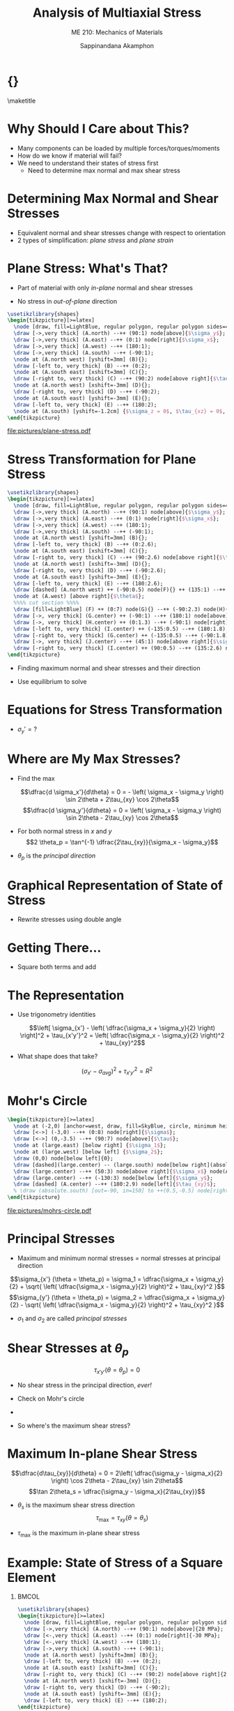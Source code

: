 #+TITLE: Analysis of Multiaxial Stress
#+SUBTITLE: ME 210: Mechanics of Materials
#+AUTHOR: Sappinandana Akamphon

#+OPTIONS: toc:nil timestamp:nil H:1 title:nil
#+OPTIONS: reveal_width:1280 reveal_height:1024
#+OPTIONS: reveal_single_file:t
#+REVEAL_THEME: sky
#+REVEAL_TRANS: slide
#+REVEAL_EXTRA_CSS: bearings.css

#+STARTUP: beamer
#+LATEX_CLASS: beamer
#+LATEX_CLASS_OPTIONS: [10pt, svgnames]
#+BEAMER_THEME: focus
#+LATEX_COMPILER: xelatex
#+BEAMER_HEADER: \usepackage{booktabs}
#+BEAMER_HEADER: \usepackage{pgfplots}
#+BEAMER_HEADER: \pgfplotsset{compat=1.18}
#+BEAMER_HEADER: \institute{Department of Mechanical Engineering, TSE}
#+BEAMER_HEADER: \date{}
#+BEAMER_HEADER: \usetikzlibrary{patterns,shapes,arrows}
#+BEAMER_HEADER: \setmathfont{Fira Math}
#+BEAMER_HEADER: \AtBeginSection[]{\begin{frame}{Outline}\tableofcontents[currentsection]\end{frame}}

* {}
\maketitle

* Why Should I Care about This?

- Many components can be loaded by multiple forces/torques/moments
- How do we know if material will fail?
- We need to understand their states of stress first
  - Need to determine max normal and max shear stress

* Determining Max Normal and Shear Stresses

- Equivalent normal and shear stresses change with respect to
  orientation
- 2 types of simplification: /plane stress/ and /plane strain/

* Plane Stress: What's That?

- Part of material with only /in-plane/ normal and shear stresses

- No stress in /out-of-plane/ direction

#+BEGIN_SRC latex :results raw file :file plane-stress.pdf :output-dir pictures/ :packages '(("svgnames" "xcolor" t)("" "graphicx" t) ("" "tikz" t)) :fit t :eval no
\usetikzlibrary{shapes}
\begin{tikzpicture}[>=latex]
  \node [draw, fill=LightBlue, regular polygon, regular polygon sides=4, minimum width=3cm](A){};
  \draw [->,very thick] (A.north) --++ (90:1) node[above]{$\sigma_y$};
  \draw [->,very thick] (A.east) --++ (0:1) node[right]{$\sigma_x$};
  \draw [->,very thick] (A.west) --++ (180:1);
  \draw [->,very thick] (A.south) --++ (-90:1);
  \node at (A.north west) [yshift=3mm] (B){};
  \draw [-left to, very thick] (B) --++ (0:2);
  \node at (A.south east) [xshift=3mm] (C){};
  \draw [-right to, very thick] (C) --++ (90:2) node[above right]{$\tau_{xy}$};
  \node at (A.north west) [xshift=-3mm] (D){};
  \draw [-right to, very thick] (D) --++ (-90:2);
  \node at (A.south east) [yshift=-3mm] (E){};
  \draw [-left to, very thick] (E) --++ (180:2);
  \node at (A.south) [yshift=-1.2cm] {$\sigma_z = 0$, $\tau_{xz} = 0$, $\tau_{yz}  = 0$.};
\end{tikzpicture}
#+END_SRC

#+ATTR_LATEX: :height 0.7\textheight
#+RESULTS:
[[file:pictures/plane-stress.pdf]]

* Stress Transformation for Plane Stress

#+BEGIN_SRC latex :results raw file :file stress-trans.pdf :output-dir pictures/ :packages '(("svgnames" "xcolor" t)("" "graphicx" t) ("" "tikz" t)) :fit t :eval no
\usetikzlibrary{shapes}
\begin{tikzpicture}[>=latex]
  \node [draw, fill=LightBlue, regular polygon, regular polygon sides=4, minimum width=4cm](A){};
  \draw [->,very thick] (A.north) --++ (90:1) node[above]{$\sigma_y$};
  \draw [->,very thick] (A.east) --++ (0:1) node[right]{$\sigma_x$};
  \draw [->,very thick] (A.west) --++ (180:1);
  \draw [->,very thick] (A.south) --++ (-90:1);
  \node at (A.north west) [yshift=3mm] (B){};
  \draw [-left to, very thick] (B) --++ (0:2.6);
  \node at (A.south east) [xshift=3mm] (C){};
  \draw [-right to, very thick] (C) --++ (90:2.6) node[above right]{$\tau_{xy}$};
  \node at (A.north west) [xshift=-3mm] (D){};
  \draw [-right to, very thick] (D) --++ (-90:2.6);
  \node at (A.south east) [yshift=-3mm] (E){};
  \draw [-left to, very thick] (E) --++ (180:2.6);
  \draw [dashed] (A.north west) ++ (-90:0.5) node(F){} ++ (135:1) --++ (-45:6);
  \node at (A.west) [above right]{$\theta$};
  %%%% cut section %%%%
  \draw [fill=LightBlue] (F) ++ (0:7) node(G){} --++ (-90:2.3) node(H){} --++ (0:2.3) node(I){} -- cycle node[midway](J){};
  \draw [->, very thick] (G.center) ++ (-90:1) --++ (180:1) node[above]{$\sigma_x$};
  \draw [->, very thick] (H.center) ++ (0:1.3) --++ (-90:1) node[right]{$\sigma_y$};
  \draw [-left to, very thick] (I.center) ++ (-135:0.5) --++ (180:1.8);
  \draw [-right to, very thick] (G.center) ++ (-135:0.5) --++ (-90:1.8) node[below]{$\tau_{xy}$};
  \draw [->, very thick] (J.center) --++ (45:1) node[above right]{$\sigma_{x'}$};
  \draw [-right to, very thick] (I.center) ++ (90:0.5) --++ (135:2.6) node[above right]{$\tau_{x'y'}$};
\end{tikzpicture}
#+END_SRC

#+RESULTS:
[[file:pictures/stress-trans.pdf]]

- Finding maximum normal and shear stresses and their direction

- Use equilibrium to solve

* Equations for Stress Transformation

\begin{gather*}
  \sum F_{x'}  = 0; \hfill \\[1em]
  \begin{split}
    \sigma_{x'}\Delta A &- (\tau_{xy}\Delta A\sin \theta )\cos \theta  - (\sigma_y\Delta A\sin \theta )\sin \theta  \\
    &- (\tau_{xy}\Delta A\cos \theta )\sin \theta  - (\sigma_x\Delta A\sin \theta )\cos \theta  = 0
  \end{split} \nonumber \\[0.5em]
  \sigma_{x'} = \sigma_x\cos^2\theta  + \sigma_y\sin^2\theta  + 2\tau_{xy}\sin \theta \cos \theta  \\[1em]
  \sum F_{y'}  = 0; \hfill \\ 
  \tau_{x'y'} = (\sigma_y - \sigma_x)\sin \theta \cos \theta  + \tau_{xy}(\cos^2\theta  - \sin ^2\theta ) \\ 
\end{gather*}

- \(\sigma_y' = ?\)

* Where are My Max Stresses?

- Find the max

  \[\dfrac{d \sigma_x'}{d\theta} = 0 = - \left( \sigma_x - \sigma_y \right) \sin 2\theta + 2\tau_{xy} \cos 2\theta\]
  \[\dfrac{d \sigma_y'}{d\theta} = 0 = \left( \sigma_x - \sigma_y \right) \sin 2\theta - 2\tau_{xy} \cos 2\theta\]

- For both normal stress in \(x\) and \(y\)
  \[2 \theta_p = \tan^{-1} \dfrac{2\tau_{xy}}{\sigma_x - \sigma_y}\]

- \(\theta_p\) is the /principal direction/

* Graphical Representation of State of Stress

- Rewrite stresses using double angle

\begin{gather*}
  \sigma_{x'} = \sigma_x\cos^2\theta  + \sigma_y\sin^2\theta  + 2\tau_{xy}\sin \theta \cos \theta  \hfill \\
  \vdots \\
  \sigma_{x'} - \left( \dfrac{\sigma_x + \sigma_y}{2} \right) = \left( \dfrac{\sigma_x + \sigma_y}{2} \right)\cos 2\theta  + {\tau_{xy}}\sin 2\theta  \hfill
\end{gather*}

\begin{gather*}
  \tau_{x'y'} = (\sigma_y - \sigma_x)\sin \theta \cos \theta  + \tau_{xy}(\cos^2\theta  - \sin^2\theta ) \\
  \vdots \\
  \tau_{x'y'} = \left( \dfrac{\sigma_y - \sigma_x}{2} \right)\sin 2\theta  + \tau _{xy}\cos 2\theta \hfill
\end{gather*}

* Getting There...

- Square both terms and add

\begin{align*}
    \left[ \sigma_{x'} - \left( \dfrac{\sigma_x + \sigma_y}{2} \right) \right]^2 &+ \tau_{x'y'}^2 = \\
     & \left( \dfrac{\sigma_x - \sigma_y}{2} \right)^2\cos^2 2\theta  + 2\left( \dfrac{\sigma_x - \sigma_y}{2} \right)\tau_{xy}\cos 2\theta \sin 2\theta + \tau_{xy}^2\sin^2 2\theta \\
    +& \left( \dfrac{\sigma_x - \sigma_y}{2} \right)^2 \sin^2 2\theta  + 2\left( \dfrac{\sigma_y - \sigma_x}{2} \right)\tau_{xy}\cos 2\theta \sin 2\theta  + \tau_{xy}^2\cos^2 2\theta
\end{align*}

* The Representation

- Use trigonometry identities

  \[\left[ \sigma_{x'} - \left( \dfrac{\sigma_x + \sigma_y}{2} \right) \right]^2 + \tau_{x'y'}^2 = \left( \dfrac{\sigma_x - \sigma_y}{2} \right)^2 + \tau_{xy}^2\]

- What shape does that take?

\[\left( \sigma_{x'} - \sigma_{avg} \right)^2 + \tau_{x'y'}^2 = R^2\]

* Mohr's Circle

#+BEGIN_SRC latex :results raw file :file mohrs-circle.pdf :output-dir pictures/ :packages '(("svgnames" "xcolor" t)("" "graphicx" t) ("" "tikz" t)) :fit t :eval no
\begin{tikzpicture}[>=latex]
  \node at (-2,0) [anchor=west, draw, fill=SkyBlue, circle, minimum height=6cm](large){};
  \draw [<->] (-3,0) --++ (0:8) node[right]{$\sigma$};
  \draw [<->] (0,-3.5) --++ (90:7) node[above]{$\tau$};
  \node at (large.east) [below right] {$\sigma_1$};
  \node at (large.west) [below left] {$\sigma_2$};
  \draw (0,0) node[below left]{0};
  \draw [dashed](large.center) -- (large.south) node[below right](absolute){$(\tau_{x'y'})_{\max}$};
  \draw (large.center) --++ (50:3) node[above right]{$\sigma_x$} node(A){};
  \draw (large.center) --++ (-130:3) node[below left]{$\sigma_y$};
  \draw [dashed] (A.center) --++ (180:2.9) node[left]{$\tau_{xy}$};
  % \draw (absolute.south) [out=-90, in=150] to ++(0.5,-0.5) node[right]{Maximum in-plane shear stress};
\end{tikzpicture}
#+END_SRC

#+ATTR_LATEX: :height 0.9\textheight
#+RESULTS:
[[file:pictures/mohrs-circle.pdf]]

* Principal Stresses

- Maximum and minimum normal stresses = normal stresses at principal
  direction

\[\sigma_{x'} (\theta = \theta_p) = \sigma_1 = \dfrac{\sigma_x + \sigma_y}{2} + \sqrt{ \left( \dfrac{\sigma_x - \sigma_y}{2} \right)^2 + \tau_{xy}^2 }\]
\[\sigma_{y'} (\theta = \theta_p) = \sigma_2 = \dfrac{\sigma_x + \sigma_y}{2} - \sqrt{ \left( \dfrac{\sigma_x - \sigma_y}{2} \right)^2 + \tau_{xy}^2 }\]

- \(\sigma_1\) and \(\sigma_2\) are called /principal stresses/

* Shear Stresses at \(\theta_p\)

\[\tau_{x'y'} (\theta = \theta_p) = 0\]

- No shear stress in the principal direction, /ever!/

- Check on Mohr's circle

- 

- So where's the maximum shear stress?

* Maximum In-plane Shear Stress

\[\dfrac{d\tau_{xy}}{d\theta} = 0 = 2\left( \dfrac{\sigma_y - \sigma_x}{2} \right) \cos 2\theta - 2\tau_{xy} \sin 2\theta\]
\[\tan 2\theta_s = \dfrac{\sigma_y - \sigma_x}{2\tau_{xy}}\]

- \(\theta_s\) is the maximum shear stress direction
  \[\tau_{\max} = \tau_{xy} (\theta = \theta_s)\]

- \(\tau_{\max}\) is the maximum in-plane shear stress

* Example: State of Stress of a Square Element

** :BMCOL:
:PROPERTIES:
:BEAMER_col: 0.4
:END:

#+BEGIN_SRC latex :results raw file :file example-I-prob.pdf :output-dir pictures/ :packages '(("svgnames" "xcolor" t)("" "graphicx" t) ("" "tikz" t)) :fit t :eval no
\usetikzlibrary{shapes}
\begin{tikzpicture}[>=latex]
  \node [draw, fill=LightBlue, regular polygon, regular polygon sides=4, minimum width=3cm](A){};
  \draw [->,very thick] (A.north) --++ (90:1) node[above]{20 MPa};
  \draw [<-,very thick] (A.east) --++ (0:1) node[right]{-30 MPa};
  \draw [<-,very thick] (A.west) --++ (180:1);
  \draw [->,very thick] (A.south) --++ (-90:1);
  \node at (A.north west) [yshift=3mm] (B){};
  \draw [-left to, very thick] (B) --++ (0:2);
  \node at (A.south east) [xshift=3mm] (C){};
  \draw [-right to, very thick] (C) --++ (90:2) node[above right]{25 MPa};
  \node at (A.north west) [xshift=-3mm] (D){};
  \draw [-right to, very thick] (D) --++ (-90:2);
  \node at (A.south east) [yshift=-3mm] (E){};
  \draw [-left to, very thick] (E) --++ (180:2);
\end{tikzpicture}
#+END_SRC

#+ATTR_LATEX: :width \textwidth
#+RESULTS:
[[file:pictures/example-I-prob.pdf]]

** :BMCOL:
:PROPERTIES:
:BEAMER_col: 0.6
:END:

- First, find \(\tau_{\max}\)

  \begin{align*}
    \tau_{\max} &= \sqrt {\left( \frac{\sigma_x - \sigma_y}{2} \right)^2 + \tau _{xy}^2}  \\
                &= \sqrt {\left( \frac{-30 - 20}{2} \right)^2 + 25^2}  \\
                &= 35.4 \text{ MPa}
  \end{align*}

* Continue

- Principal stresses are

  \begin{align*}
    \sigma_{1,2} &= \frac{\sigma_x + \sigma _y}{2} \pm \sqrt {\frac{\sigma _x - \sigma_y}{2}^2 + \tau _{xy}^2}  \\
                 &= \frac{-30 + 20}{2} \pm 35.4 \\
                 &= 30.4 \text{ MPa}, - 40.4 \text{ MPa}
  \end{align*}

- Principal direction is

  \begin{align*}
    2\theta  &= \tan^{-1}\frac{2\tau_{xy}}{\sigma_x - \sigma_y} \\
             &= -45^{\circ} \\
    \theta &= -22.5^{\circ}
  \end{align*}

* :B_fullframe:
:PROPERTIES:
:BEAMER_env: fullframe
:END:

#+BEGIN_SRC latex :results raw file :file example-I-mohrs.pdf :output-dir pictures/ :packages '(("svgnames" "xcolor" t)("" "graphicx" t) ("" "tikz" t)) :fit t :eval no
\begin{tikzpicture}[>=latex]
  \node at (-4,0) [anchor=west, draw, fill=SkyBlue, circle, minimum height=7cm](large){};
  \draw [<->] (-5,0) --++ (0:9) node[right]{$\sigma$};
  \draw [<->] (0,-4) --++ (90:8) node[above]{$\tau$};
  \draw [red](large.south west) -- (large.north east) node[near start, above, rotate=45]{original orientation};
  \draw [red, dashed](large.south west) --++ (90:2.5) node[above]{-30};
  \draw [red, dashed](large.north east) --++ (-90:2.5) node[below]{20};
  \draw [red, dashed](large.north east) --++ (180:1.95) node[left]{25};
  \node at (large.east) [below right] {30.4};
  \node at (large.west) [below left] {-40.4};
  \draw [dashed] (large.north) --++ (0:0.5) node[above right]{35.4};
  \node at (large.center) [red, above right, xshift=0.5cm, yshift=-0cm]{-45$^{\circ}$};
  \draw [->, red](large.center) ++ (45:1.5) arc (45:0:1.5);
\end{tikzpicture}
#+END_SRC

#+RESULTS:
[[file:pictures/example-I-mohrs.pdf]]

* Original vs Principal

#+BEGIN_SRC latex :results raw file :file orig-vs-principal-I.pdf :output-dir pictures/ :packages '(("svgnames" "xcolor" t)("" "graphicx" t) ("" "tikz" t)) :fit t :eval no
\usetikzlibrary{shapes}
\begin{tikzpicture}[>=latex]
  \node [draw, fill=LightBlue, regular polygon, regular polygon sides=4, minimum width=3cm](A){};
  \draw [->,very thick] (A.north) --++ (90:1) node[above]{20};
  \draw [<-,very thick] (A.east) --++ (0:1) node[right]{-30};
  \draw [<-,very thick] (A.west) --++ (180:1);
  \draw [->,very thick] (A.south) --++ (-90:1);
  \node at (A.north west) [yshift=3mm] (B){};
  \draw [-left to, very thick] (B) --++ (0:2);
  \node at (A.south east) [xshift=3mm] (C){};
  \draw [-right to, very thick] (C) --++ (90:2) node[above right]{25};
  \node at (A.north west) [xshift=-3mm] (D){};
  \draw [-right to, very thick] (D) --++ (-90:2);
  \node at (A.south east) [yshift=-3mm] (E){};
  \draw [-left to, very thick] (E) --++ (180:2);
\end{tikzpicture}
\hspace{0.5cm}
\begin{tikzpicture}[>=latex]
  \node [draw, fill=LightBlue, regular polygon, regular polygon sides=4, rotate=-22.5, minimum width=3cm](A){};
  \draw [->,very thick] (A.north) --++ (67.5:1) node[above, rotate=-22.5]{30.4};
  \draw [<-,very thick] (A.east) --++ (-22.5:1) node[right, rotate=-22.5]{-40.4};
  \draw [<-,very thick] (A.west) --++ (157.5:1);
  \draw [->,very thick] (A.south) --++ (-112.5:1);
  \node at (A.north west) [yshift=3mm] (B){};
  \node at (A.south east) [xshift=3mm] (C){};
  \node at (A.north west) [xshift=-3mm] (D){};
  \node at (A.south east) [yshift=-3mm] (E){};

  \draw [dashed] (A.center) -- (A.north);
  \draw [dashed] (A.center) --++ (90:2);
  \node at (A.center) [rotate=80, right, xshift=5mm, yshift=-0.5mm]{-22.5};
  \draw [->] (A.center) ++ (90:1.7) arc (90:67.5:1.7);
\end{tikzpicture}
#+END_SRC

#+RESULTS:
[[file:pictures/orig-vs-principal-I.pdf]]

* Another Example:

** :BMCOL:
:PROPERTIES:
:BEAMER_col: 0.4
:END:

#+BEGIN_SRC latex :results raw file :file example-II-prob.pdf :output-dir pictures/ :packages '(("svgnames" "xcolor" t)("" "graphicx" t) ("" "tikz" t)) :fit t :eval no
\usetikzlibrary{shapes}
\begin{tikzpicture}[>=latex]
  \node [draw, fill=LightBlue, regular polygon, regular polygon sides=4, minimum width=3cm](A){};
  \draw [->,very thick] (A.north) --++ (90:1) node[above]{100 MPa};
  \draw [->,very thick] (A.east) --++ (0:1) node[right]{40 MPa};
  \draw [->,very thick] (A.west) --++ (180:1);
  \draw [->,very thick] (A.south) --++ (-90:1);
  \node at (A.north west) [yshift=3mm] (B){};
  \draw [-left to, very thick] (B) --++ (0:2);
  \node at (A.south east) [xshift=3mm] (C){};
  \draw [-right to, very thick] (C) --++ (90:2) node[above right]{75 MPa};
  \node at (A.north west) [xshift=-3mm] (D){};
  \draw [-right to, very thick] (D) --++ (-90:2);
  \node at (A.south east) [yshift=-3mm] (E){};
  \draw [-left to, very thick] (E) --++ (180:2);
\end{tikzpicture}
#+END_SRC

#+ATTR_LATEX: :width \textwidth
#+RESULTS:
[[file:pictures/example-II-prob.pdf]]

** :BMCOL:
:PROPERTIES:
:BEAMER_col: 0.6
:END:

- First, find \(\tau_{\max}\)

\begin{align*}
  \tau_{\max} &= \sqrt {\left( \frac{\sigma_x - \sigma_y}{2} \right)^2 + \tau _{xy}^2}  \\
              &= \sqrt {\left( \frac{40 - 100}{2} \right)^2 + 75^2}  \\
              &= 80.8 \text{ MPa}
\end{align*}

* Continue

- Principal stresses are

  \begin{align*}
    \sigma_{1,2} &= \frac{\sigma_x + \sigma _y}{2} \pm \sqrt {\frac{\sigma _x - \sigma_y}{2}^2 + \tau _{xy}^2}  \\
                 &= \frac{40 + 100}{2} \pm 80.8 \\
                 &= 150.8 \text{ MPa}, - 10.8 \text{ MPa}
  \end{align*}

- Principal direction is

  \begin{align*}
    2\theta  &= \tan^{-1}\frac{2(80.8)}{40 - 100} \\
             &= -69.6^{\circ} \\
    \theta &= -34.8^{\circ}
  \end{align*}

* :B_fullframe:
:PROPERTIES:
:BEAMER_env: fullframe
:END:

#+BEGIN_SRC latex :results raw file :file example-II-mohrs.pdf :output-dir pictures/ :packages '(("svgnames" "xcolor" t)("" "graphicx" t) ("" "tikz" t)) :fit t :eval no
\begin{tikzpicture}[>=latex]
  \node at (-0.5,0) [anchor=west, draw, fill=SkyBlue, circle, minimum height=8cm](large){};
  \draw [<->] (-1,0) --++ (0:9) node[right]{$\sigma$};
  \draw [<->] (0,-4.5) --++ (90:9) node[above]{$\tau$};
  \draw [red](large.center) --++ (69.8:4) node(y){};
  \draw [red](large.center) --++ (-110.2:4) node(x){} node[at start, above, rotate=70]{original orientation};
  \draw [red, dashed](x.center) --++ (90:3.8) node[above]{40};
  \draw [red, dashed](y.center) --++ (-90:3.8) node[below]{100};
  \draw [red, dashed](y.center) --++ (180:4.9) node[left, yshift=-1mm]{75};
  \node at (large.east) [below right] {150.8};
  \node at (large.west) [below left] {-10.8};
  \draw [dashed] (large.north) --++ (180:3.5) node[left]{80.8};
  \node at (large.center) [red, above right]{-69.8$^{\circ}$};
  \draw [red, ->](large.center) ++ (69.8:1.5) arc (69.8:0:1.5);
\end{tikzpicture}
#+END_SRC

#+RESULTS:
[[file:pictures/example-II-mohrs.pdf]]


* Original vs Principal

#+BEGIN_SRC latex :results raw file :file orig-vs-principal.pdf :output-dir pictures/ :packages '(("svgnames" "xcolor" t)("" "graphicx" t) ("" "tikz" t)) :fit t :eval no
\usetikzlibrary{shapes}
\begin{tikzpicture}[>=latex]
  \node [draw, fill=LightBlue, regular polygon, regular polygon sides=4, minimum width=3cm](A){};
  \draw [->,very thick] (A.north) --++ (90:1) node[above]{100};
  \draw [->,very thick] (A.east) --++ (0:1) node[right]{40};
  \draw [->,very thick] (A.west) --++ (180:1);
  \draw [->,very thick] (A.south) --++ (-90:1);
  \node at (A.north west) [yshift=3mm] (B){};
  \draw [-left to, very thick] (B) --++ (0:2);
  \node at (A.south east) [xshift=3mm] (C){};
  \draw [-right to, very thick] (C) --++ (90:2) node[above right]{75};
  \node at (A.north west) [xshift=-3mm] (D){};
  \draw [-right to, very thick] (D) --++ (-90:2);
  \node at (A.south east) [yshift=-3mm] (E){};
  \draw [-left to, very thick] (E) --++ (180:2);
\end{tikzpicture}
\hspace{0.5cm}
\begin{tikzpicture}[>=latex]
  \node [draw, fill=LightBlue, regular polygon, regular polygon sides=4, rotate=-34.8, minimum width=3cm](A){};
  \draw [->,very thick] (A.north) --++ (55.2:1) node[above, rotate=-34.8]{150.8};
  \draw [<-,very thick] (A.east) --++ (-34.8:1) node[right, rotate=-34.8]{-10.8};
  \draw [<-,very thick] (A.west) --++ (145.2:1);
  \draw [->,very thick] (A.south) --++ (-124.8:1);
  \node at (A.north west) [yshift=3mm] (B){};
  \node at (A.south east) [xshift=3mm] (C){};
  \node at (A.north west) [xshift=-3mm] (D){};
  \node at (A.south east) [yshift=-3mm] (E){};

  \draw [dashed] (A.center) -- (A.north);
  \draw [dashed] (A.center) --++ (90:2);
  \node at (A.center) [rotate=80, right, xshift=4mm, yshift=-1mm]{-34.8};
  \draw [->] (A.center) ++ (90:1.5) arc (90:55.2:1.5);
\end{tikzpicture}
#+END_SRC

#+RESULTS:
[[file:pictures/orig-vs-principal.pdf]]

* Hooke's Law for 3D Stress

** :BMCOL:
:PROPERTIES:
:BEAMER_col: 0.4
:END:
#+ATTR_LATEX: :width \textwidth
[[file:pictures/3d-poisson.png]]

** :BMCOL:
:PROPERTIES:
:BEAMER_col: 0.6
:END:

- Recall Poisson's ratio where
  \[\nu = - \dfrac{\varepsilon_{trans}}{\varepsilon_{long}}\]

- In 3D materials, there are /two/ transversal strains

  - For \(x\), there are \(y\) and \(z\)

* Rethinking Strains in 3D

#+ATTR_LATEX: :booktabs t
|                   | \(\sigma_x\)                 | \(\sigma_y\)                 | \(\sigma_z\)                 |
|-------------------+------------------------------+------------------------------+------------------------------|
| \(\varepsilon_x\) | \(\dfrac{\sigma_x}{E}\)      | \(-\nu \dfrac{\sigma_y}{E}\) | \(-\nu \dfrac{\sigma_z}{E}\) |
| \(\varepsilon_y\) | \(-\nu \dfrac{\sigma_x}{E}\) | \(\dfrac{\sigma_y}{E}\)      | \(-\nu \dfrac{\sigma_z}{E}\) |
| \(\varepsilon_z\) | \(-\nu \dfrac{\sigma_x}{E}\) | \(-\nu\dfrac{\sigma_y}{E}\)  | \(\dfrac{\sigma_z}{E}\)      |

* Volume Change

- Original volume of element \(V_0 = abc\)

- Final volume is

  \begin{align*}
    V_{final} &= a \left( 1 + \varepsilon_x \right) + b \left( 1 + \varepsilon_y \right) + c \left( 1 + \varepsilon_z \right) \\
              &\approx abc \left( 1 + \varepsilon_x + \varepsilon_y + \varepsilon_z \right)
  \end{align*}

- Volume change is
  \[V_{final} = abc \left( \varepsilon_x + \varepsilon_y + \varepsilon_z \right)\]

* Unit Volume Change, \(e\)

- Also called /dilatation/ or /volumetric strain/
  \[e = \frac{\Delta V}{V_0} = \varepsilon_x + \varepsilon_y + \varepsilon_z\]

* Spherical Stress and Bulk Modulus

- Spherical stress \(\rightarrow\) same normal stresses in 3 axes
  \[\sigma_x = \sigma_y = \sigma_z = \sigma_0\]
  \[\varepsilon_x = \varepsilon_y = \varepsilon_z = \frac{1-2\nu}{E} \sigma_0\]
  \[e = \frac{3(1-2\nu)}{E} \sigma_0\]

- Bulk modulus, \(K\), is defined as
  \[K = \frac{\sigma_0}{e} = \frac{E}{3(1-2\nu)}\]

* Example: Cube under hydrostatic pressure

A 0.25-m\(^3\) cube is being submerged under water where the water pressure is 30 MPa. If the material has \(E\) = 3 GPa and Poisson's ratio of 0.3, find the final volume of the element.

#+BEGIN_SRC latex :results raw file :file cube-under-hydro-pressure.pdf :output-dir pictures/ :packages '(("svgnames" "xcolor" t)("" "graphicx" t) ("" "tikz" t)) :fit t :eval no
\begin{tikzpicture}[scale=0.6, >=latex]
  \shade[yslant=-0.5,right color=gray!10, left color=black!50]
  (0,0) rectangle +(3,3);
  \draw[yslant=-0.5] (0,0) rectangle (3,3);
  \shade[yslant=0.5,right color=gray!70,left color=gray!10]
  (3,-3) rectangle +(3,3);
  \draw[yslant=0.5] (3,-3) rectangle (6,0);
  \shade[yslant=0.5,xslant=-1,bottom color=gray!10,
  top color=black!60] (6,3) rectangle +(-3,-3);
  \draw[yslant=0.5,xslant=-1] (3,0) rectangle (6,3);
  \draw[yslant=-0.5,<-, ultra thick] (1.5,1.5) --++ (-135:3) node[at end, below left]{-30 MPa};
  \draw[yslant=0.5,<-, ultra thick] (4.5,-1.5) --++ (-45:3) node[at end, below right]{-30 MPa};
  \draw[yslant=0.5, xslant=-1,<-, ultra thick] (4.5,1.5) --++ (45:3) node[at end, above]{-30 MPa};
\end{tikzpicture}
#+END_SRC

#+ATTR_LATEX: :width 0.6\textwidth
#+RESULTS:
[[file:pictures/cube-under-hydro-pressure.pdf]]

* Solution: Cube under hydrostatic pressure

Hydrostatic pressure situation represents the state where the pressure is equal in all direction. This means that we can assume that the element is under spherical stress. The unit volume change is

\begin{align*}
  e &= \frac{3\sigma_o}{E}(1 - 2\nu ) \\ 
    &= \frac{3(-30 \times 10^6 \text{ Pa})(1 - 2(0.3))}{(3 \times 10^9 \text{ Pa})} \\ 
    &= -0.012 
\end{align*}

* Solution: Cube under hydrostatic pressure

This means that the volume reduced by 1.2% (since hydrostatic pressure in this case is compressive), and thus the final volume is

\begin{align*}
  V_f &= (1 + e)V \\ 
      &= 0.988(0.25 \text{ m}^3) \\ 
      &= 0.247 \text{ m}^3
\end{align*}

* Absolute Maximum Shear Stress

- In 3D plane stress problems, there are 3 principal stresses.

- The 3rd principal stress is 0.

- Use Mohr's circle to represent the relationship of all three.

- 2 cases:

  1. \(\sigma_1, \sigma_2 > 0\)

  2. \(\sigma_1 > 0, \sigma_2 < 0\)

* Case I: Stresses are of the Same Sign

#+BEGIN_SRC latex :results raw file :file abs-max-shear-case-I.pdf :output-dir pictures/ :packages '(("svgnames" "xcolor" t)("" "graphicx" t) ("" "tikz" t)) :fit t :eval no
\begin{tikzpicture}[>=latex]
  \draw [<->] (0,-3.5) --++ (90:7) node[left]{$\tau$};
  \node at (0,0) [anchor=west, draw, fill=SkyBlue, circle, minimum height=6cm](large){};
  \node at (0,0) [anchor=west, draw, fill=SkyBlue!50, circle, minimum height=2.5cm](left){};
  \node at (left.east) [anchor=west, draw, fill=SkyBlue!50, circle, minimum height=3.5cm](right){};
  \draw [<->] (-2,0) --++ (0:10) node[right]{$\sigma$};
  \node at (large.east) [below right] {$\sigma_1$};
  \node at (large.west) [below left] {0};
  \draw (right.west) [out=70, in=180] to ++(0.5,0.5) node[right]{$\sigma_2$};
  \draw (left.center) -- (left.south) node[below]{$(\tau_{y'z'})_{\max}$};
  \draw (right.center) -- (right.south) node[below](inplane){$(\tau_{x'y'})_{\max}$};
  \draw (large.center) -- (large.south) node[below](absolute){$(\tau_{x'z'})_{\max}$};
  \node at (large.south east) [xshift=2cm, yshift=-0.5cm] {$\tau_{max, abs} = \dfrac{\sigma_1}{2}$};
\end{tikzpicture}
#+END_SRC

#+RESULTS:
[[file:pictures/abs-max-shear-case-I.pdf]]

* Case II: Stresses are of Opposite Signs

#+BEGIN_SRC latex :results raw file :file abs-max-shear-case-II.pdf :output-dir pictures/ :packages '(("svgnames" "xcolor" t)("" "graphicx" t) ("" "tikz" t)) :fit t :eval no
\begin{tikzpicture}[>=latex]
  \node at (-2.5,0) [anchor=west, draw, fill=SkyBlue, circle, minimum height=6cm](large){};
  \node at (0,0) [anchor=east, draw, fill=SkyBlue!50, circle, minimum height=2.5cm](left){};
  \node at (0,0) [anchor=west, draw, fill=SkyBlue!50, circle, minimum height=3.5cm](right){};
  \draw [<->] (-4,0) --++ (0:9) node[right]{$\sigma$};
  \draw [<->] (0,-3.5) --++ (90:7) node[above]{$\tau$};
  \node at (large.east) [below right] {$\sigma_1$};
  \node at (large.west) [below left] {$\sigma_2$};
  \draw (right.west) [out=70, in=180] to ++(0.5,0.5) node[right]{0};
  \draw (left.center) -- (left.south) node[below]{$(\tau_{y'z'})_{\max}$};
  \draw (right.center) -- (right.south) node[below](inplane){$(\tau_{x'z'})_{\max}$};
  \draw (large.center) -- (large.south) node[below right](absolute){$(\tau_{x'y'})_{\max}$};
  \node at (large.south east) [xshift=2cm, yshift=-0.5cm] {$\tau_{max, abs} = \dfrac{\sigma_1 - \sigma_2}{2}$};
\end{tikzpicture}
#+END_SRC

#+RESULTS:
[[file:pictures/abs-max-shear-case-II.pdf]]

* Example

** :BMCOL:
:PROPERTIES:
:BEAMER_col: 0.5
:END:

#+BEGIN_SRC latex :results raw file :file max-abs-shear-stress-problem.pdf :output-dir pictures/ :packages '(("svgnames" "xcolor" t)("" "graphicx" t) ("" "tikz" t)) :fit t :eval no
\usetikzlibrary{shapes}
\begin{tikzpicture}[>=latex]
  \node [draw, fill=LightBlue, regular polygon, regular polygon sides=4, minimum width=3cm](A){};
  \draw [->,very thick] (A.north) --++ (90:1) node[above]{20 MPa};
  \draw [<-,very thick] (A.east) --++ (0:1) node[right]{-30 MPa};
  \draw [<-,very thick] (A.west) --++ (180:1);
  \draw [->,very thick] (A.south) --++ (-90:1);
  \node at (A.north west) [yshift=3mm] (B){};
  \draw [-left to, very thick] (B) --++ (0:2);
  \node at (A.south east) [xshift=3mm] (C){};
  \draw [-right to, very thick] (C) --++ (90:2) node[above right]{25 MPa};
  \node at (A.north west) [xshift=-3mm] (D){};
  \draw [-right to, very thick] (D) --++ (-90:2);
  \node at (A.south east) [yshift=-3mm] (E){};
  \draw [-left to, very thick] (E) --++ (180:2);
\end{tikzpicture}
#+END_SRC

#+RESULTS:
[[file:pictures/max-abs-shear-stress-problem.pdf]]

** :BMCOL:
:PROPERTIES:
:BEAMER_col: 0.5
:END:

- From previous example, we have that \(\sigma_1\) = 30.4 MPa,
  \(\sigma_2\) = -40.4 MPa, and \(\tau_{\max}\) = 35.4 MPa.

- Let us draw a Mohr's circle out of this.

* :B_fullframe:
:PROPERTIES:
:BEAMER_env: fullframe
:END:

#+BEGIN_SRC latex :results raw file :file max-abs-shear-stress-example.pdf :output-dir pictures/ :packages '(("svgnames" "xcolor" t)("" "graphicx" t) ("" "tikz" t)) :fit t :eval no
\begin{tikzpicture}[>=latex]
  \node at (-4,0) [anchor=west, draw, fill=SkyBlue, circle, minimum height=7cm](large){};
  \node at (0,0) [anchor=east, draw, fill=SkyBlue!50, circle, minimum height=4cm](left){};
  \node at (0,0) [anchor=west, draw, fill=SkyBlue!50, circle, minimum height=3cm](right){};
  \draw [<->] (-4.5,0) --++ (0:9) node[right]{$\sigma$ [MPa]};
  \draw [<->] (0,-4) --++ (90:8) node[right]{$\tau$ [MPa]};
  \node at (large.east) [below right] {30.4};
  \node at (large.west) [below left] {-40.4};
  \draw (right.west) [out=70, in=180] to ++(0.5,0.5) node[right]{0};
  \draw (left.center) -- (left.south) node[below]{$(\tau_{y'z'})_{\max}$};
  \draw (right.center) -- (right.south) node[below](inplane){$(\tau_{x'z'})_{\max}$};
  \draw (large.center) -- (large.south) node[below left](absolute){$(\tau_{x'y'})_{\max}$};
  \node at (large.south east) [xshift=2cm, yshift=-0.5cm] {$\tau_{max, abs} = \dfrac{\sigma_1 - \sigma_2}{2}$ = 35.4 MPa};
\end{tikzpicture}
#+END_SRC

#+RESULTS:
[[file:pictures/max-abs-shear-stress-example.pdf]]
